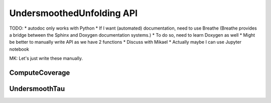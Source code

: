 
**************************
UndersmoothedUnfolding API
**************************

TODO:
* autodoc only works with Python
* If I want (automated) documentation, need to use Breathe (Breathe provides a bridge between the Sphinx and Doxygen documentation systems.)
* To do so, need to learn Doxygen as well
* Might be better to manually write API as we have 2 functions
* Discuss with Mikael
* Actually maybe I can use Jupyter notebook

MK: Let's just write these manually.

----------------
ComputeCoverage
----------------

---------------
UndersmoothTau
---------------
